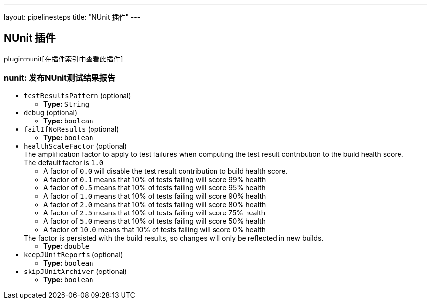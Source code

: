 ---
layout: pipelinesteps
title: "NUnit 插件"
---

:notitle:
:description:
:author:
:email: jenkinsci-users@googlegroups.com
:sectanchors:
:toc: left

== NUnit 插件

plugin:nunit[在插件索引中查看此插件]

=== +nunit+: 发布NUnit测试结果报告
++++
<ul><li><code>testResultsPattern</code> (optional)
<ul><li><b>Type:</b> <code>String</code></li></ul></li>
<li><code>debug</code> (optional)
<ul><li><b>Type:</b> <code>boolean</code></li></ul></li>
<li><code>failIfNoResults</code> (optional)
<ul><li><b>Type:</b> <code>boolean</code></li></ul></li>
<li><code>healthScaleFactor</code> (optional)
<div><div>
  The amplification factor to apply to test failures when computing the test result contribution to the build health score. 
 <br> The default factor is 
 <code>1.0</code> 
 <ul> 
  <li>A factor of <code>0.0</code> will disable the test result contribution to build health score.</li> 
  <li>A factor of <code>0.1</code> means that 10% of tests failing will score 99% health</li> 
  <li>A factor of <code>0.5</code> means that 10% of tests failing will score 95% health</li> 
  <li>A factor of <code>1.0</code> means that 10% of tests failing will score 90% health</li> 
  <li>A factor of <code>2.0</code> means that 10% of tests failing will score 80% health</li> 
  <li>A factor of <code>2.5</code> means that 10% of tests failing will score 75% health</li> 
  <li>A factor of <code>5.0</code> means that 10% of tests failing will score 50% health</li> 
  <li>A factor of <code>10.0</code> means that 10% of tests failing will score 0% health</li> 
 </ul> The factor is persisted with the build results, so changes will only be reflected in new builds. 
</div></div>

<ul><li><b>Type:</b> <code>double</code></li></ul></li>
<li><code>keepJUnitReports</code> (optional)
<ul><li><b>Type:</b> <code>boolean</code></li></ul></li>
<li><code>skipJUnitArchiver</code> (optional)
<ul><li><b>Type:</b> <code>boolean</code></li></ul></li>
</ul>


++++

